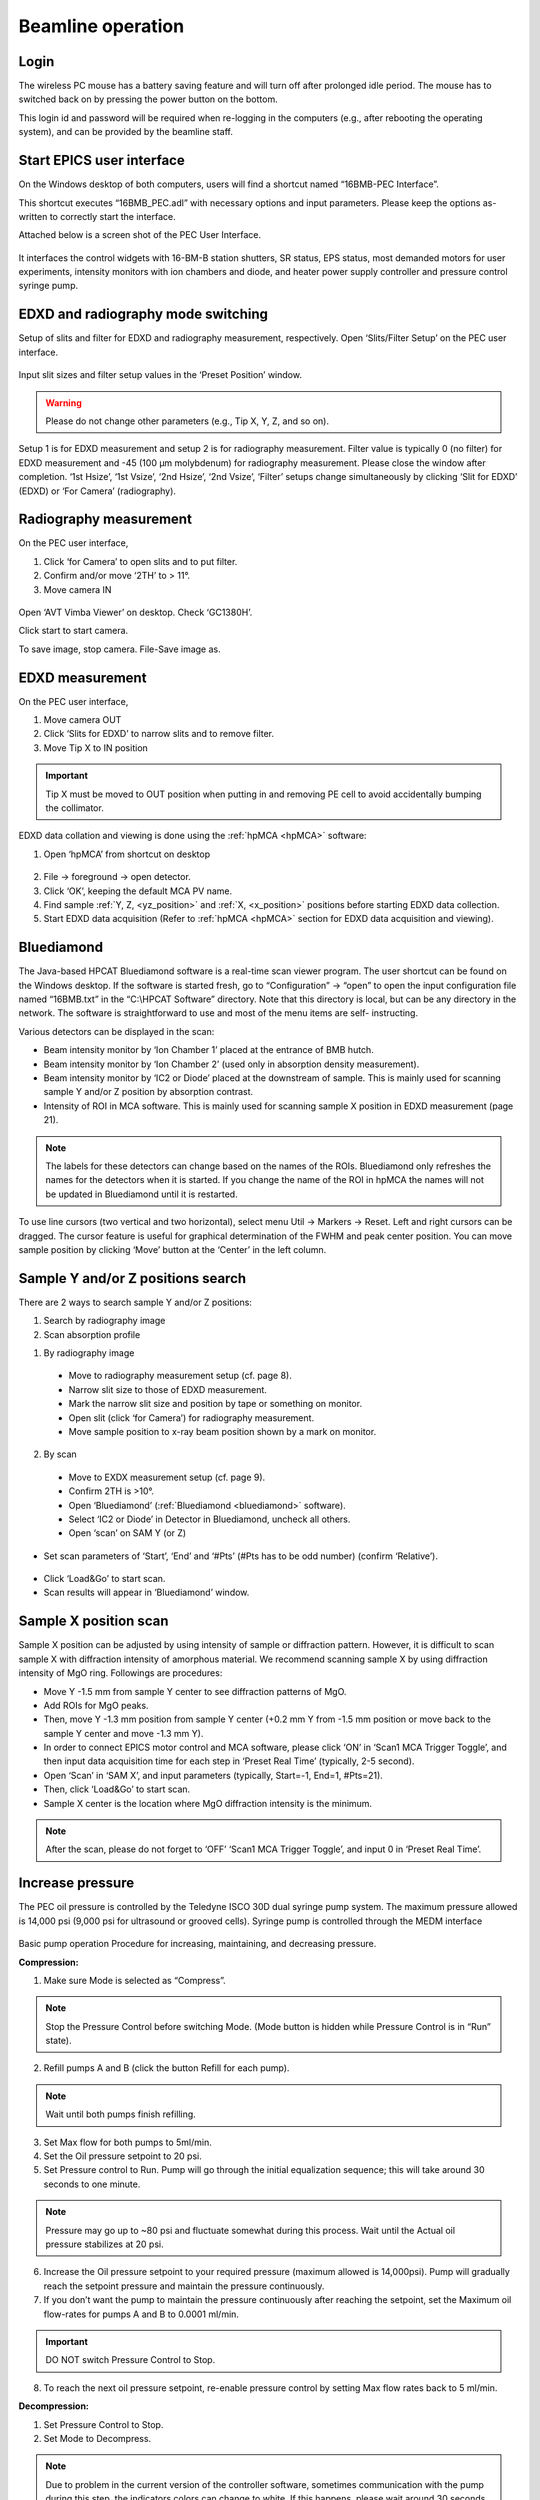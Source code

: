 .. _beamline_operation:

Beamline operation
==================

Login
-----

The wireless PC mouse has a battery saving feature and will turn off after prolonged idle period. The mouse has to switched back on by pressing the power button on the bottom.

This login id and password will be required when re-logging in the computers (e.g., after rebooting the operating system), and can be provided by the beamline staff.

Start EPICS user interface
--------------------------

On the Windows desktop of both computers, users will find a shortcut named “16BMB-PEC Interface”.

This shortcut executes “16BMB_PEC.adl” with necessary options and input parameters. Please keep the options as-written to correctly start the interface.

Attached below is a screen shot of the PEC User Interface.

.. figure:: /images/operation/EPICS_user_interface.png
   :alt: EPICS_user_interface
   :scale: 50 %
   :align: center

It interfaces the control widgets with 16-BM-B station shutters, SR status, EPS status, most demanded
motors for user experiments, intensity monitors with ion chambers and diode, and heater power supply controller and pressure control syringe pump.


EDXD and radiography mode switching
-----------------------------------

Setup of slits and filter for EDXD and radiography measurement, respectively.
Open ‘Slits/Filter Setup’ on the PEC user interface.

.. figure:: /images/operation/slits_filter_interface.png
   :alt: slits_filter_interface
   :scale: 60 %
   :align: center

Input slit sizes and filter setup values in the ‘Preset Position’ window. 

.. warning:: Please do not change other parameters (e.g., Tip X, Y, Z, and so on).

   

Setup 1 is for EDXD measurement and setup 2 is for radiography measurement. Filter value is typically 0 (no filter) for EDXD measurement and -45 (100 μm molybdenum) for radiography measurement. Please close the window after completion.
‘1st Hsize’, ‘1st Vsize’, ‘2nd Hsize’, ‘2nd Vsize’, ‘Filter’ setups change simultaneously by clicking ‘Slit for EDXD’ (EDXD) or ‘For Camera’ (radiography).

.. figure:: /images/operation/slit_mode_switch_interface.png
   :alt: slit_mode_switch_interface
   :scale: 30 %
   :align: center

Radiography measurement
-----------------------
On the PEC user interface,

1.	Click ‘for Camera’ to open slits and to put filter.
2.	Confirm and/or move ‘2TH’ to > 11°.
3.	Move camera IN 

.. figure:: /images/operation/switch_to_radiography_interface.png
   :alt: switch_to_radiography_interface
   :scale: 30 %
   :align: center

Open ‘AVT Vimba Viewer’ on desktop. Check ‘GC1380H’.

Click start to start camera.

To save image, stop camera. File-Save image as.

EDXD measurement
----------------
On the PEC user interface,

1.	Move camera OUT 
2.	Click ‘Slits for EDXD’ to narrow slits and to remove filter.
3.	Move Tip X to IN position 

.. important:: Tip X must be moved to OUT position when putting in and removing PE cell to avoid accidentally bumping the collimator.

EDXD data collation and viewing is done using the :ref:`hpMCA <hpMCA>` software:

1. Open ‘hpMCA’ from shortcut on desktop

.. figure:: /images/hpmca/hpmca_main_screen.png
   :alt: hpmca_main_screen
   :scale: 50 %
   :align: center

2. File -> foreground -> open detector.
3. Click ‘OK’, keeping the default MCA PV name.

4. Find sample :ref:`Y, Z, <yz_position>` and :ref:`X, <x_position>` positions before starting EDXD data collection.

5. Start EDXD data acquisition (Refer to :ref:`hpMCA <hpMCA>` section for EDXD data acquisition and viewing).

.. _bluediamond:

Bluediamond
-----------
The Java-based HPCAT Bluediamond software is a real-time scan viewer program. The user shortcut can be found on the Windows desktop. If the software is started fresh, go to “Configuration” -> “open” to open the input configuration file named “16BMB.txt” in the “C:\\HPCAT Software” directory.  Note that this directory is local, but can be any directory in the network.  The software is straightforward to use and most of the menu items are self- instructing.

Various detectors can be displayed in the scan:

- Beam intensity monitor by ‘Ion Chamber 1’ placed at the entrance of BMB hutch.
- Beam intensity monitor by ‘Ion Chamber 2’ (used only in absorption density measurement).
- Beam intensity monitor by ‘IC2 or Diode’ placed at the downstream of sample. This is mainly used for scanning sample Y and/or Z position by absorption contrast.
- Intensity of ROI in MCA software. This is mainly used for scanning sample X position in EDXD measurement (page 21). 

.. Note:: The labels for these detectors can change based on the names of the ROIs. Bluediamond only refreshes the names for the detectors when it is started. If you change the name of the ROI in hpMCA the names will not be updated in Bluediamond until it is restarted.

To use line cursors (two vertical and two horizontal), select menu Util -> Markers -> Reset. Left and right cursors can be dragged.
The cursor feature is useful for graphical determination of the FWHM and peak center position. You can move sample position by clicking ‘Move’ button at the ‘Center’ in the left column.

.. figure:: /images/operation/bluediamond_interface.png
   :alt: bluediamond_interface
   :scale: 60 %
   :align: center 

.. _yz_position:

Sample Y and/or Z positions search
----------------------------------
There are 2 ways to search sample Y and/or Z positions:

(1)	Search by radiography image
(2)	Scan absorption profile


(1)	By radiography image

    - Move to radiography measurement setup (cf. page 8).
    - Narrow slit size to those of EDXD measurement.
    - Mark the narrow slit size and position by tape or something on monitor.
    - Open slit (click ‘for Camera’) for radiography measurement.
    - Move sample position to x-ray beam position shown by a mark on monitor.


(2)	By scan

    - Move to EXDX measurement setup (cf. page 9).
    - Confirm 2TH is >10°.
    - Open ‘Bluediamond’ (:ref:`Bluediamond <bluediamond>` software).
    - Select ‘IC2 or Diode’ in Detector in Bluediamond, uncheck all others.
    - Open ‘scan’ on SAM Y (or Z)

    .. figure:: /images/operation/scan_launch.png
        :alt: scan_launch
        :scale: 45 %
        :align: center

- Set scan parameters of ‘Start’, ‘End’ and ‘#Pts’ (#Pts has to be odd number) (confirm ‘Relative’).

.. figure:: /images/operation/scan_go.png
   :alt: scan_go
   :scale: 100 %
   :align: center

- Click ‘Load&Go’ to start scan.
- Scan results will appear in ‘Bluediamond’ window.

.. _x_position:

Sample X position scan
----------------------

Sample X position can be adjusted by using intensity of sample or diffraction pattern. However, it is difficult to scan sample X with diffraction intensity of amorphous material. We recommend scanning sample X by using diffraction intensity of MgO ring. Followings are procedures:

- Move Y -1.5 mm from sample Y center to see diffraction patterns of MgO.
- Add ROIs for MgO peaks.
- Then, move Y -1.3 mm position from sample Y center (+0.2 mm Y from -1.5 mm position or move back to the sample Y center and move -1.3 mm Y).
- In order to connect EPICS motor control and MCA software, please click ‘ON’ in ‘Scan1 MCA Trigger Toggle’, and then input data acquisition time for each step in ‘Preset Real Time’ (typically, 2-5 second).
- Open ‘Scan’ in ‘SAM X’, and input parameters (typically, Start=-1, End=1, #Pts=21).
- Then, click ‘Load&Go’ to start scan.
- Sample X center is the location where MgO diffraction intensity is the minimum.

.. note:: After the scan, please do not forget to ‘OFF’ ‘Scan1 MCA Trigger Toggle’, and input 0 in ‘Preset Real Time’.

.. figure:: /images/operation/mgo_scan.png
   :alt: mgo_scan
   :scale: 80 %
   :align: center

.. figure:: /images/operation/scan_trigger.png
   :alt: scan_trigger
   :scale: 30 %
   :align: center


Increase pressure
-----------------
The PEC oil pressure is controlled by the Teledyne ISCO 30D dual syringe pump system. 
The maximum pressure allowed is 14,000 psi (9,000 psi for ultrasound or grooved cells).
Syringe pump is controlled through the MEDM interface

.. figure:: /images/operation/syringe_pump_interface.png
   :alt: syringe_pump_interface
   :scale: 29 %
   :align: center

Basic pump operation
Procedure for increasing, maintaining, and decreasing pressure.

**Compression:**

1. Make sure Mode is selected as “Compress”. 

.. note:: Stop the Pressure Control before switching Mode. (Mode button is hidden while Pressure Control is in “Run” state). 

2. Refill pumps A and B (click the button Refill for each pump). 

.. note:: Wait until both pumps finish refilling.

3. Set Max flow for both pumps to 5ml/min.
#. Set the Oil pressure setpoint to 20 psi.
#. Set Pressure control to Run. Pump will go through the initial equalization sequence; this will take around 30 seconds to one minute. 

.. note:: Pressure may go up to ~80 psi and fluctuate somewhat during this process. Wait until the Actual oil pressure stabilizes at 20 psi.

6. Increase the Oil pressure setpoint to your required pressure (maximum allowed is 14,000psi). Pump will gradually reach the setpoint pressure and maintain the pressure continuously. 
#. If you don’t want the pump to maintain the pressure continuously after reaching the setpoint, set the Maximum oil flow-rates for pumps A and B to 0.0001 ml/min. 

.. important:: DO NOT switch Pressure Control to Stop. 

8. To reach the next oil pressure setpoint, re-enable pressure control by setting Max flow rates back to 5 ml/min.

**Decompression:**

1. Set Pressure Control to Stop.
#. Set Mode to Decompress. 

.. note:: Due to problem in the current version of the controller software, sometimes communication with the pump during this step, the indicators colors can change to white. If this happens, please wait around 30 seconds, the communication should get re-established on its own. Afterwards, you may need to toggle back and forth between Compress and Decompress, make sure Decompress in finally selected. 

3. Set Pressure Control to Run.

.. important:: Wait around 1 minute before doing anything else. After around 30 seconds, one of the pumps (A or B) will start emptying out. Wait until the level in that pump reaches around 7.5 ml.

4. Set the setpoint pressure to 20 psi.
#. After the actual oil pressure is at 20 psi, switch pressure control to Stop.
#. Open the valves to vent the remaining oil pressure:

    #. Open valve control from the main PEC interface menu "Pump control menu"

    .. figure:: /images/sp/valve_control_2.png
       :alt: valve_control
       :scale: 60 %
       :align: center

   #. Toggle Valves 1-4 to Low. 

   .. note:: If the readback for a valve is high toggle button for a valve is low, toggle the button to high and then back to low.

   .. note:: If the valve toggle buttons are hidden check the following conditions are met: 
      
      * Pressure : <= 20psi
      * Pressure setpoint: 20psi
      * Pressure control: stopped

   .. figure:: /images/sp/valve_control_blocked.png
       :alt: valve_control_blocked
       :scale: 60 %
       :align: center

Heating
-------
Before connection of cable, please confirm ‘Power Output’ in ‘PEC User Interface’ is ‘OFF’.

.. figure:: /images/operation/heating_power_on.png
   :alt: heating_power_on
   :scale: 30 %
   :align: center

In hutch, please confirm ‘Heater Output Control Switch’ is ‘Disabled’.

- See that the thick power cables are connected. 

.. figure:: /images/operation/heating_cable_connections.png
   :alt: heating_cable_connections
   :scale: 40 %
   :align: center

- Turn On a fun on PE press for cooling of press body.

- ‘Enable’ on the ‘Heater Output Control Switch’.


- Before starting heating, it is recommended to start ‘Stripchart’ to save log of heating (cf. page 26 about Stripchart).

On ‘PEC User Interface’,

1.	At first, please confirm ‘Voltage’ ‘Set Point (V)’=0, ‘Setpoint (Watt) on PID control = 0, and ‘Over Protection’ is ON.
2.	‘Power Output’ ON
3.	Input 200 in ‘Limit’ under ‘Current’. Please input again even if the value is 200.
4.	Click ‘Clear fault’.
5.	‘PID ON/OFF’ ON
6.	Tweak ‘Setpoint (Watt)’ by 1 W to 3 W.
7.	Check ‘Readback (Watt)’ is responding, and ‘Resistance’ is lower than 0.1 (typically, ~0.04-0.05 at ~1 W).

.. Note:: Response of heater is slow particularly at <10W. Please wait a while.

.. important:: Increase of ‘Readback (Watt)’ may stop at <3W. If so, please check ‘Measured (Amp)’ under ‘Current’. If  ‘Measured (Amp)’ value is 2.65, it is likely to forgot the procedure 3 (Input of 200 in ‘Limit’ of ‘Current’). In this case, please lower ‘Setpoint (Watt)’ to 0, turn OFF the ‘PID ON/OFF’, input 0 in Set Point (V), and turn Off the ‘Power Output’. Then, please restart the procedures.

8.	If heater response and resistance is okay, increase ‘Setpoint (Watt)’ slowly (it is better to keep <5 difference between ‘Readback (Watt)’ and ‘Setpoint (Watt).).

Cooling can be done by

    (1) slow cooling by gradually decreasing ‘Setup (Watt)’ to 0, or 
    (2) Turn OFF ‘Power Output’ to quench sample.

In both cases, after cooling,

- Input 0 in ‘Setup (Watt)’.
- ‘PID On/OFF’ OFF
- ‘Power Output’ OFF
- Input 0 in ‘Set Point (V) under ‘Voltage’.

- ‘Disable’ on the ‘Heater Output Control Switch’.

.. warning:: Do not touch on press at least until turning off the power of heater power supply. Even after the power off, please take care. If you heated more than 1000 °C for more than several hours, press body may be hot. Please wait a while to cool down press body.

After cooling of press body, please remove heating cables.

Liquid/amorphous structure measurement
--------------------------------------
A python program ‘multiangle.py’ is available for automatic data acquisition of EDXD pattern with varying 2θ angle.

- Open the python program by running ‘multiangle.bat’ from the desktop shortcut.

.. figure:: /images/operation/multiangle_setup.png
   :alt: multiangle_setup
   :scale: 80 %
   :align: center

You have the following 3 options:

1.	Create a new setup automatically by clicking Setup in main window. In the pop-up window enter desired q-range and usable E range, and % overlap for the measurements. The built in algorithm will calculate optimal 2theta angles and populate the main window.

.. figure:: /images/operation/multiangle_automatic.png
   :alt: multiangle_automatic
   :scale: 100 %
   :align: center

2.	Load previously saved setup, click Load in main window
3.	Add 2-theta angles manually by clicking Add in the main window for each angle.

Adjust the slit sizes and exposure times for each 2-theta 

Input parameters:

    #.	2θ = 2theta angle
    #.	1stV = 1st slit Vertical size
    #.	1stH = 1st slit Horizontal size
    #.	2ndV = 2nd slit Vertical size
    #.	2ndH = 2nd slit Horizontal size
    #.	Det.V = Detector slit Vertical size
    #.	Det.H = Detector slit Horizontal size
    #.	Exp. (s) = Data collection time in ‘Live time’ (i.e. Actual data acquisition time is Live time + Dead time)

If you want to repeat measurement, you can set ‘Iterations = 2 or higher.

.. important:: Confirm the following: 

   - ‘Camera Vpos’ = 110 ‘Beamstop’ = OUT ‘Tip X’ = 0
   - ‘Scan1 MCA Trigger Toggle’ = OFF (nothing in line 2) Both ‘Preset Real Time’ and ‘Preset Live Time’ = 0
   - Slit and Filter setup is ‘EDXD’ condition (‘Filter’ = 0, slit size is small) ‘position of sample is correct’.

Then, please make dummy saved file in hpMCA:

* File -> Save As (please make a dummy file with suffix ‘_000’, file extension will be .hpmca)
* Open File -> Preferences
* In preferences, please check ‘yes’ for ‘autosave when acquisition stopped’. (hpMCA will save file for each angle data with the name suffix of ‘_001’, ‘_002’...).

Then, to start multiangle measurement, 

- On Multiangle control window, click Run 

.. Note:: After finishing the Multiangle collection, please do not forget to check ‘no’ for ‘autosave when acquisition stopped’.

If you want to stop the Multiangle measurement, click Stop.

Ultrasound measurement
----------------------

A GUI porgram sonicPy is used for the ultrasound measurement. SonicPy allows to automatically record ultrasound ultrasound waveforms from the oscilloscope with varying exitation wave frequencies.

Before beginning, create a folder named **US** in your data folder where the ultrasound data will be saved to. 

1. Open sonicPy by running the **ultrasound measurement** shortcut of the desktop. 

   .. figure:: /images/us_measurement/start_screen.png
      :alt: ultrasound_measurement_start_screen
      :scale: 45 %
      :align: center

   .. important:: Check that the Scope-Instrument is DPO5104 and AFG-Instrument is AFG3251. If something else is displayed it means that the program could not communicate with the hardware. Check that the oscilloscope and the function generator are both powered on.

2. Check and update if needed the following settings values:
   
   .. csv-table:: Scope settings
      :header: "Settings", "Value"
      :widths: 50, 100
      :file: tables/table2_scope_settings.csv

   .. csv-table:: AFG settings
      :header: "Settings", "Value"
      :widths: 50, 100
      :file: tables/table4_afg_settings.csv

   .. csv-table:: Scan settings
      :header: "Settings", "Value"
      :widths: 50, 100
      :file: tables/table3_us_scan_settings.csv

   .. csv-table:: Save data settings
      :header: "Settings", "Value"
      :widths: 50, 100
      :file: tables/table5_us_save_data_settings.csv

3. To check the ultrasound signal level, clear the scope and acquire a new ultrasound waveform by clicking **Erase + ON** above the waveform plot.

   .. figure:: /images/us_measurement/waveform_acquired.png
      :alt: waveform_acquired
      :scale: 45 %
      :align: center   


   .. note:: Scope Vertical scale may need to be adjusted depending on the signal level to avoid saturation and to optimize the oscilloscope's dynamic range relative to the signal level.


4. Click Go in the Scan panel. The the frequency sweep will start and conclude on its own. To interrupt the scan mid-way click Go again. 

   .. important:: Remember to reset Next file # back to 0 after each scan.


   

General data logging
--------------------

Program **Log book** saves compression and heating records with time. Log book allows recording any process variable (PV)

- Open ‘Log book’ from desktop shortcut.

.. figure:: /images/logbook/start_screen.png
   :alt: log_book_start_screen
   :scale: 80 %
   :align: center

Hutch webcam
------------

16-BM-B hutch is equiped with an overview camera with motion and zoom capabilities. To open the camera veiwer click the shortcut **WV-S6130 Network Camera** on the desktop. 

.. figure:: /images/webcam/cam_view.png
   :alt: cam_view
   :scale: 40 %
   :align: center

Moving (re-centering the image) of the camera is possible by clicking on the cam view image, the clicked point will become the new center. Zooming-in is possible by drawing a rectangle over the region of interest in the cam view.